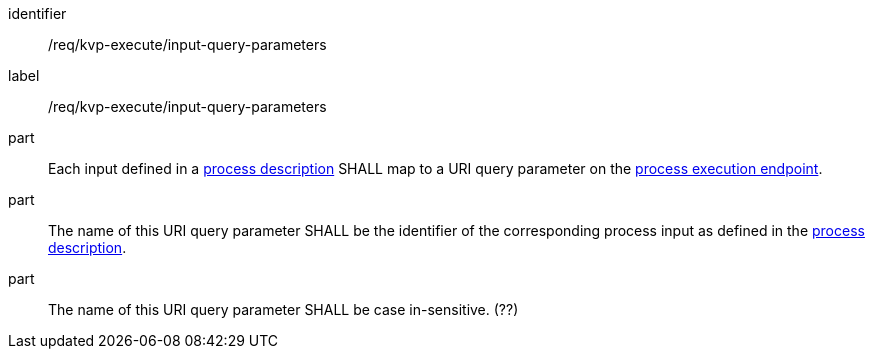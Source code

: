 [[req_kvp-execute_input-query-parameters]]
[requirement]
====
[%metadata]
identifier:: /req/kvp-execute/input-query-parameters
label:: /req/kvp-execute/input-query-parameters

part:: Each input defined in a <<sc_process_description,process description>> SHALL map to a URI query parameter on the <<req_kvp-execute_process-execute-op,process execution endpoint>>.

part:: The name of this URI query parameter SHALL be the identifier of the corresponding process input as defined in the <<sc_process_description,process description>>.

part:: The name of this URI query parameter SHALL be case in-sensitive. (??)
====
